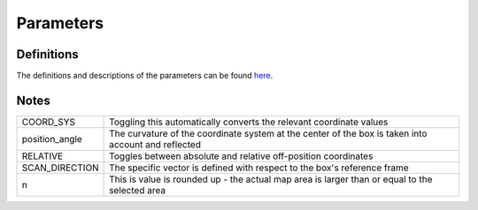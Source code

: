 Parameters
==========

Definitions
-----------
The definitions and descriptions of the parameters can be found `here <kibelalink>`_.

Notes
-----

+---------------------+-----------------------------------------------------------------------------------------------------+
|COORD_SYS	      |Toggling this automatically converts the relevant coordinate values				    |
+---------------------+-----------------------------------------------------------------------------------------------------+
|position_angle       |The curvature of the coordinate system at the center of the box is taken into account and reflected  |
+---------------------+-----------------------------------------------------------------------------------------------------+
|RELATIVE 	      |Toggles between absolute and relative off-position coordinates					    |
+---------------------+-----------------------------------------------------------------------------------------------------+
|SCAN_DIRECTION       |The specific vector is defined with respect to the box's reference frame                             |
+---------------------+-----------------------------------------------------------------------------------------------------+
|n                    |This is value is rounded up - the actual map area is larger than or equal to the selected area       |
+---------------------+-----------------------------------------------------------------------------------------------------+


